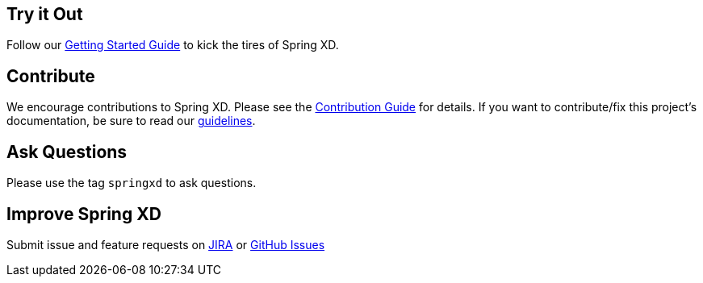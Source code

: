 == Try it Out
Follow our link:Getting-Started[Getting Started Guide] to kick the tires of Spring XD.

== Contribute
We encourage contributions to Spring XD. Please see the link:Contribute[Contribution Guide] for details. If you want to contribute/fix this project's documentation, be sure to read our link:Documentation-Contribution-Checklist[guidelines].

== Ask Questions
Please use the tag `springxd` to ask questions.

== Improve Spring XD
Submit issue and feature requests on https://jira.springsource.org/browse/XD[JIRA] or https://github.com/springsource/spring-xd/issues[GitHub Issues]